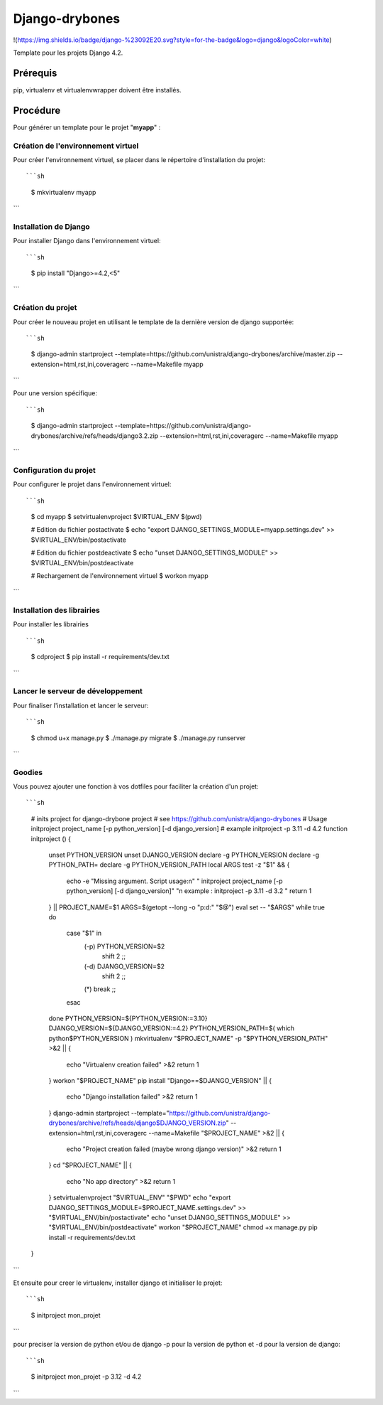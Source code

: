 ========================
Django-drybones
========================

!(https://img.shields.io/badge/django-%23092E20.svg?style=for-the-badge&logo=django&logoColor=white)

Template pour les projets Django 4.2.

Prérequis
===================
pip, virtualenv et virtualenvwrapper doivent être installés.

Procédure
===================
Pour générer un template pour le projet "**myapp**" :

Création de l'environnement virtuel
-----------------------------------

Pour créer l'environnement virtuel, se placer dans le répertoire d'installation du projet::

```sh
    $ mkvirtualenv myapp
```

Installation de Django
----------------------

Pour installer Django dans l'environnement virtuel::

```sh
    $ pip install "Django>=4.2,<5"
```

Création du projet
-------------------

Pour créer le nouveau projet en utilisant le template de la dernière version de django supportée::

```sh

    $ django-admin startproject --template=https://github.com/unistra/django-drybones/archive/master.zip --extension=html,rst,ini,coveragerc --name=Makefile myapp
```

Pour une version spécifique::

```sh
    $ django-admin startproject --template=https://github.com/unistra/django-drybones/archive/refs/heads/django3.2.zip --extension=html,rst,ini,coveragerc --name=Makefile myapp
```

Configuration du projet
-----------------------

Pour configurer le projet dans l'environnement virtuel::

```sh
    $ cd myapp
    $ setvirtualenvproject $VIRTUAL_ENV $(pwd)

    # Edition du fichier postactivate
    $ echo "export DJANGO_SETTINGS_MODULE=myapp.settings.dev" >> $VIRTUAL_ENV/bin/postactivate

    # Edition du fichier postdeactivate
    $ echo "unset DJANGO_SETTINGS_MODULE" >> $VIRTUAL_ENV/bin/postdeactivate

    # Rechargement de l'environnement virtuel
    $ workon myapp
```

Installation des librairies
---------------------------

Pour installer les librairies ::

```sh
    $ cdproject
    $ pip install -r requirements/dev.txt
```

Lancer le serveur de développement
----------------------------------

Pour finaliser l'installation et lancer le serveur::

```sh
    $ chmod u+x manage.py
    $ ./manage.py migrate
    $ ./manage.py runserver
```

Goodies
-------

Vous pouvez ajouter une fonction à vos dotfiles pour faciliter la création d'un projet::

```sh
    # inits project for django-drybone project
    # see https://github.com/unistra/django-drybones
    # Usage initproject project_name [-p python_version] [-d django_version]
    # example initproject -p 3.11 -d 4.2
    function initproject () {
        unset PYTHON_VERSION
        unset DJANGO_VERSION
        declare -g PYTHON_VERSION
        declare -g PYTHON_PATH=
        declare -g PYTHON_VERSION_PATH
        local ARGS
        test -z "$1" && {
                echo -e "Missing argument. Script usage:\n" "  initproject project_name [-p python_version] [-d django_version]" "\n   example : initproject -p 3.11 -d 3.2 "
                return 1
        } || PROJECT_NAME=$1
        ARGS=$(getopt --long -o "p:d:" "$@")
        eval set -- "$ARGS"
        while true
        do
                case "$1" in
                        (-p) PYTHON_VERSION=$2
                                shift 2 ;;
                        (-d) DJANGO_VERSION=$2
                                shift 2 ;;
                        (*) break ;;
                esac
        done
        PYTHON_VERSION=${PYTHON_VERSION:=3.10}
        DJANGO_VERSION=${DJANGO_VERSION:=4.2}
        PYTHON_VERSION_PATH=$( which python$PYTHON_VERSION )
        mkvirtualenv "$PROJECT_NAME" -p "$PYTHON_VERSION_PATH" >&2 || {
            echo "Virtualenv creation failed" >&2
            return 1
        }
        workon "$PROJECT_NAME"
        pip install "Django==$DJANGO_VERSION" || {
            echo "Django installation failed" >&2
            return 1
        }
        django-admin startproject --template="https://github.com/unistra/django-drybones/archive/refs/heads/django$DJANGO_VERSION.zip" --extension=html,rst,ini,coveragerc --name=Makefile "$PROJECT_NAME" >&2 || {
            echo "Project creation failed (maybe wrong django version)" >&2
            return 1
        }
        cd "$PROJECT_NAME" || {
            echo "No app directory" >&2
            return 1
        }
        setvirtualenvproject "$VIRTUAL_ENV" "$PWD"
        echo "export DJANGO_SETTINGS_MODULE=$PROJECT_NAME.settings.dev" >> "$VIRTUAL_ENV/bin/postactivate"
        echo "unset DJANGO_SETTINGS_MODULE" >> "$VIRTUAL_ENV/bin/postdeactivate"
        workon "$PROJECT_NAME"
        chmod +x manage.py
        pip install -r requirements/dev.txt
    }
```

Et ensuite pour creer le virtualenv, installer django et initialiser le projet::

```sh
    $ initproject mon_projet
```

pour preciser la version de python et/ou de django -p pour la version de python et -d pour la version de django::

```sh
    $ initproject mon_projet -p 3.12 -d 4.2
```